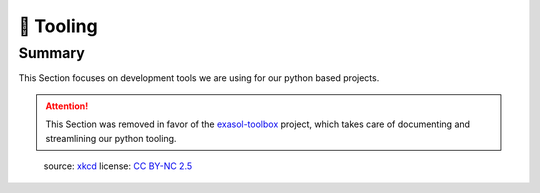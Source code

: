 🔧 Tooling
==========

Summary
-------
This Section focuses on development tools we are using for our python based projects.


.. attention::

    This Section was removed in favor of the `exasol-toolbox`_ project, which takes care
    of documenting and streamlining our python tooling.

.. figure:: https://imgs.xkcd.com/comics/sandwich.png
    :alt: xkcd-149
    :target: https://xkcd.com/149/

    source: xkcd_
    license: `CC BY-NC 2.5`_


.. _xkcd: https://xkcd.com/
.. _CC BY-NC 2.5: https://creativecommons.org/licenses/by-nc/2.5/
.. _exasol-toolbox: https://exasol.github.io/python-toolbox/
